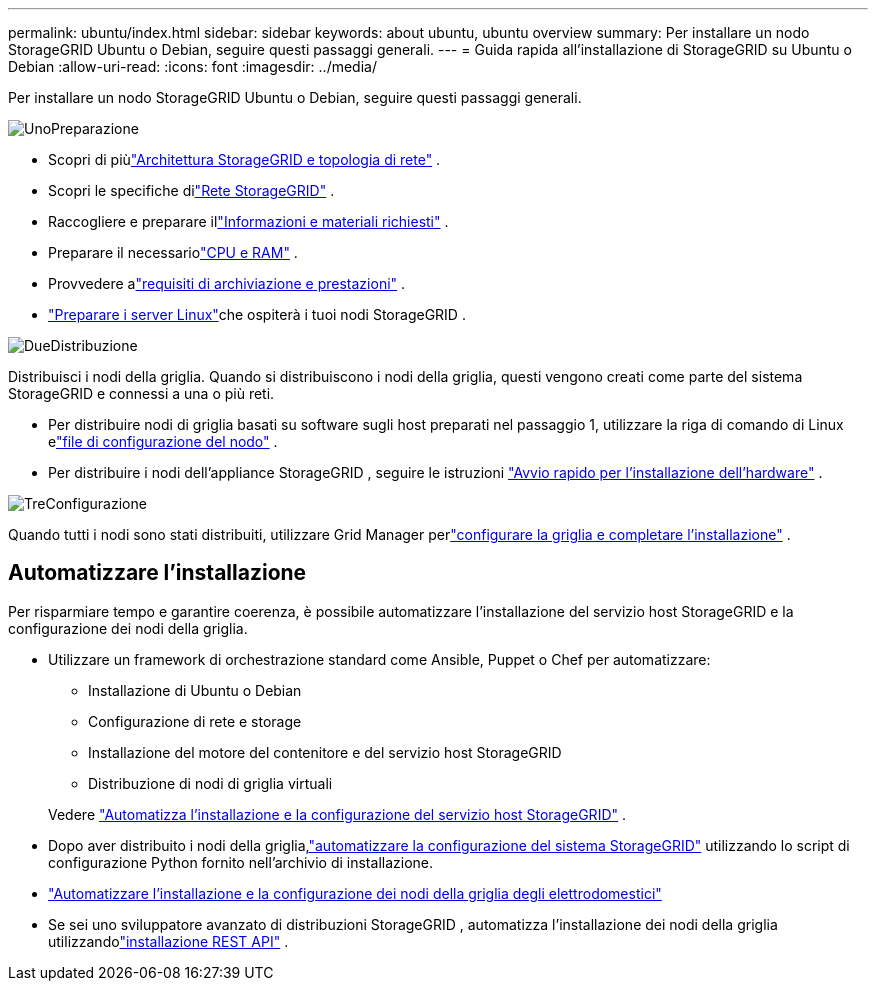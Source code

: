 ---
permalink: ubuntu/index.html 
sidebar: sidebar 
keywords: about ubuntu, ubuntu overview 
summary: Per installare un nodo StorageGRID Ubuntu o Debian, seguire questi passaggi generali. 
---
= Guida rapida all'installazione di StorageGRID su Ubuntu o Debian
:allow-uri-read: 
:icons: font
:imagesdir: ../media/


[role="lead"]
Per installare un nodo StorageGRID Ubuntu o Debian, seguire questi passaggi generali.

.image:https://raw.githubusercontent.com/NetAppDocs/common/main/media/number-1.png["Uno"]Preparazione
[role="quick-margin-list"]
* Scopri di piùlink:../primer/storagegrid-architecture-and-network-topology.html["Architettura StorageGRID e topologia di rete"] .
* Scopri le specifiche dilink:../network/index.html["Rete StorageGRID"] .
* Raccogliere e preparare illink:required-materials.html["Informazioni e materiali richiesti"] .
* Preparare il necessariolink:cpu-and-ram-requirements.html["CPU e RAM"] .
* Provvedere alink:storage-and-performance-requirements.html["requisiti di archiviazione e prestazioni"] .
* link:how-host-wide-settings-change.html["Preparare i server Linux"]che ospiterà i tuoi nodi StorageGRID .


.image:https://raw.githubusercontent.com/NetAppDocs/common/main/media/number-2.png["Due"]Distribuzione
[role="quick-margin-para"]
Distribuisci i nodi della griglia.  Quando si distribuiscono i nodi della griglia, questi vengono creati come parte del sistema StorageGRID e connessi a una o più reti.

[role="quick-margin-list"]
* Per distribuire nodi di griglia basati su software sugli host preparati nel passaggio 1, utilizzare la riga di comando di Linux elink:creating-node-configuration-files.html["file di configurazione del nodo"] .
* Per distribuire i nodi dell'appliance StorageGRID , seguire le istruzioni https://docs.netapp.com/us-en/storagegrid-appliances/installconfig/index.html["Avvio rapido per l'installazione dell'hardware"^] .


.image:https://raw.githubusercontent.com/NetAppDocs/common/main/media/number-3.png["Tre"]Configurazione
[role="quick-margin-para"]
Quando tutti i nodi sono stati distribuiti, utilizzare Grid Manager perlink:navigating-to-grid-manager.html["configurare la griglia e completare l'installazione"] .



== Automatizzare l'installazione

Per risparmiare tempo e garantire coerenza, è possibile automatizzare l'installazione del servizio host StorageGRID e la configurazione dei nodi della griglia.

* Utilizzare un framework di orchestrazione standard come Ansible, Puppet o Chef per automatizzare:
+
** Installazione di Ubuntu o Debian
** Configurazione di rete e storage
** Installazione del motore del contenitore e del servizio host StorageGRID
** Distribuzione di nodi di griglia virtuali


+
Vedere link:automating-installation.html#automate-the-installation-and-configuration-of-the-storagegrid-host-service["Automatizza l'installazione e la configurazione del servizio host StorageGRID"] .

* Dopo aver distribuito i nodi della griglia,link:automating-installation.html#automate-the-configuration-of-storagegrid["automatizzare la configurazione del sistema StorageGRID"] utilizzando lo script di configurazione Python fornito nell'archivio di installazione.
* https://docs.netapp.com/us-en/storagegrid-appliances/installconfig/automating-appliance-installation-and-configuration.html["Automatizzare l'installazione e la configurazione dei nodi della griglia degli elettrodomestici"^]
* Se sei uno sviluppatore avanzato di distribuzioni StorageGRID , automatizza l'installazione dei nodi della griglia utilizzandolink:overview-of-installation-rest-api.html["installazione REST API"] .

